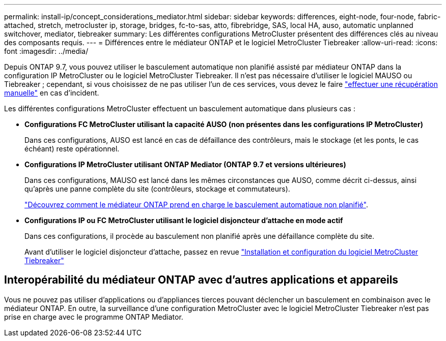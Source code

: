 ---
permalink: install-ip/concept_considerations_mediator.html 
sidebar: sidebar 
keywords: differences, eight-node, four-node, fabric-attached, stretch, metrocluster ip, storage, bridges, fc-to-sas, atto, fibrebridge, SAS, local HA, auso, automatic unplanned switchover, mediator, tiebreaker 
summary: Les différentes configurations MetroCluster présentent des différences clés au niveau des composants requis. 
---
= Différences entre le médiateur ONTAP et le logiciel MetroCluster Tiebreaker
:allow-uri-read: 
:icons: font
:imagesdir: ../media/


[role="lead"]
Depuis ONTAP 9.7, vous pouvez utiliser le basculement automatique non planifié assisté par médiateur ONTAP dans la configuration IP MetroCluster ou le logiciel MetroCluster Tiebreaker. Il n'est pas nécessaire d'utiliser le logiciel MAUSO ou Tiebreaker ; cependant, si vous choisissez de ne pas utiliser l'un de ces services, vous devez le faire link:../disaster-recovery/concept_dr_workflow.html["effectuer une récupération manuelle"] en cas d'incident.

Les différentes configurations MetroCluster effectuent un basculement automatique dans plusieurs cas :

* *Configurations FC MetroCluster utilisant la capacité AUSO (non présentes dans les configurations IP MetroCluster)*
+
Dans ces configurations, AUSO est lancé en cas de défaillance des contrôleurs, mais le stockage (et les ponts, le cas échéant) reste opérationnel.

* *Configurations IP MetroCluster utilisant ONTAP Mediator (ONTAP 9.7 et versions ultérieures)*
+
Dans ces configurations, MAUSO est lancé dans les mêmes circonstances que AUSO, comme décrit ci-dessus, ainsi qu'après une panne complète du site (contrôleurs, stockage et commutateurs).

+
link:concept-ontap-mediator-supports-automatic-unplanned-switchover.html["Découvrez comment le médiateur ONTAP prend en charge le basculement automatique non planifié"].

* *Configurations IP ou FC MetroCluster utilisant le logiciel disjoncteur d'attache en mode actif*
+
Dans ces configurations, il procède au basculement non planifié après une défaillance complète du site.

+
Avant d'utiliser le logiciel disjoncteur d'attache, passez en revue link:../tiebreaker/concept_overview_of_the_tiebreaker_software.html["Installation et configuration du logiciel MetroCluster Tiebreaker"]





== Interopérabilité du médiateur ONTAP avec d'autres applications et appareils

Vous ne pouvez pas utiliser d'applications ou d'appliances tierces pouvant déclencher un basculement en combinaison avec le médiateur ONTAP. En outre, la surveillance d'une configuration MetroCluster avec le logiciel MetroCluster Tiebreaker n'est pas prise en charge avec le programme ONTAP Mediator.
